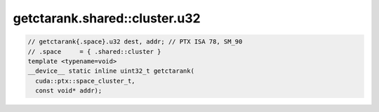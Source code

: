 getctarank.shared::cluster.u32
^^^^^^^^^^^^^^^^^^^^^^^^^^^^^^
.. code:: cuda

   // getctarank{.space}.u32 dest, addr; // PTX ISA 78, SM_90
   // .space     = { .shared::cluster }
   template <typename=void>
   __device__ static inline uint32_t getctarank(
     cuda::ptx::space_cluster_t,
     const void* addr);
